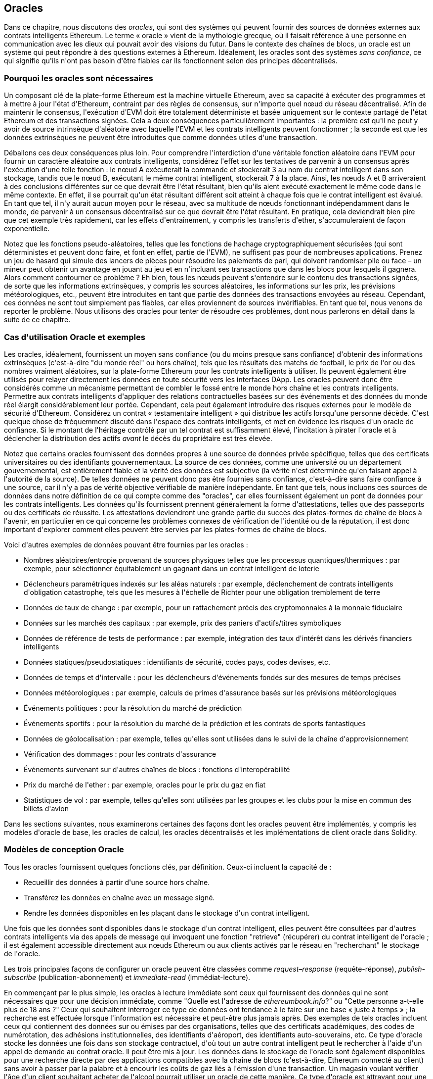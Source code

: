 [[oracles_chap]]
== Oracles

((("oracles", id="ix_11oracles-asciidoc0", range="startofrange")))Dans ce chapitre, nous discutons des _oracles_, qui sont des systèmes qui peuvent fournir des sources de données externes aux contrats intelligents Ethereum. Le terme « oracle » vient de la mythologie grecque, où il faisait référence à une personne en communication avec les dieux qui pouvait avoir des visions du futur. Dans le contexte des chaînes de blocs, un oracle est un système qui peut répondre à des questions externes à Ethereum. ((("systèmes sans confiance", seealso="oracles")))Idéalement, les oracles sont des systèmes _sans confiance_, ce qui signifie qu&#39;ils n&#39;ont pas besoin d&#39;être fiables car ils fonctionnent selon des principes décentralisés.

[[why_oracles]]
=== Pourquoi les oracles sont nécessaires

((("oracles","raisons d&#39;utilisation")))Un composant clé de la plate-forme Ethereum est la machine virtuelle Ethereum, avec sa capacité à exécuter des programmes et à mettre à jour l&#39;état d&#39;Ethereum, contraint par des règles de consensus, sur n&#39;importe quel nœud du réseau décentralisé. Afin de maintenir le consensus, l&#39;exécution d&#39;EVM doit être totalement déterministe et basée uniquement sur le contexte partagé de l&#39;état Ethereum et des transactions signées. Cela a deux conséquences particulièrement importantes : la première est qu&#39;il ne peut y avoir de source intrinsèque d&#39;aléatoire avec laquelle l&#39;EVM et les contrats intelligents peuvent fonctionner ; la seconde est que les données extrinsèques ne peuvent être introduites que comme données utiles d&#39;une transaction.

Déballons ces deux conséquences plus loin. Pour comprendre l&#39;interdiction d&#39;une véritable fonction aléatoire dans l&#39;EVM pour fournir un caractère aléatoire aux contrats intelligents, considérez l&#39;effet sur les tentatives de parvenir à un consensus après l&#39;exécution d&#39;une telle fonction : le nœud A exécuterait la commande et stockerait +3+ au nom du contrat intelligent dans son stockage, tandis que le nœud B, exécutant le même contrat intelligent, stockerait +7+ à la place. Ainsi, les nœuds A et B arriveraient à des conclusions différentes sur ce que devrait être l&#39;état résultant, bien qu&#39;ils aient exécuté exactement le même code dans le même contexte. En effet, il se pourrait qu&#39;un état résultant différent soit atteint à chaque fois que le contrat intelligent est évalué. En tant que tel, il n&#39;y aurait aucun moyen pour le réseau, avec sa multitude de nœuds fonctionnant indépendamment dans le monde, de parvenir à un consensus décentralisé sur ce que devrait être l&#39;état résultant. En pratique, cela deviendrait bien pire que cet exemple très rapidement, car les effets d&#39;entraînement, y compris les transferts d&#39;ether, s&#39;accumuleraient de façon exponentielle.

Notez que les fonctions pseudo-aléatoires, telles que les fonctions de hachage cryptographiquement sécurisées (qui sont déterministes et peuvent donc faire, et font en effet, partie de l&#39;EVM), ne suffisent pas pour de nombreuses applications. Prenez un jeu de hasard qui simule des lancers de pièces pour résoudre les paiements de pari, qui doivent randomiser pile ou face – un mineur peut obtenir un avantage en jouant au jeu et en n&#39;incluant ses transactions que dans les blocs pour lesquels il gagnera. Alors comment contourner ce problème ? Eh bien, tous les nœuds peuvent s&#39;entendre sur le contenu des transactions signées, de sorte que les informations extrinsèques, y compris les sources aléatoires, les informations sur les prix, les prévisions météorologiques, etc., peuvent être introduites en tant que partie des données des transactions envoyées au réseau. Cependant, ces données ne sont tout simplement pas fiables, car elles proviennent de sources invérifiables. En tant que tel, nous venons de reporter le problème. Nous utilisons des oracles pour tenter de résoudre ces problèmes, dont nous parlerons en détail dans la suite de ce chapitre.

[[oracle_use_cases]]
=== Cas d&#39;utilisation Oracle et exemples

((("oracles","cas d&#39;utilisation/exemples")))Les oracles, idéalement, fournissent un moyen sans confiance (ou du moins presque sans confiance) d&#39;obtenir des informations extrinsèques (c&#39;est-à-dire "du monde réel" ou hors chaîne), tels que les résultats des matchs de football, le prix de l&#39;or ou des nombres vraiment aléatoires, sur la plate-forme Ethereum pour les contrats intelligents à utiliser. Ils peuvent également être utilisés pour relayer directement les données en toute sécurité vers les interfaces DApp. Les oracles peuvent donc être considérés comme un mécanisme permettant de combler le fossé entre le monde hors chaîne et les contrats intelligents. Permettre aux contrats intelligents d&#39;appliquer des relations contractuelles basées sur des événements et des données du monde réel élargit considérablement leur portée. Cependant, cela peut également introduire des risques externes pour le modèle de sécurité d&#39;Ethereum. Considérez un contrat « testamentaire intelligent » qui distribue les actifs lorsqu&#39;une personne décède. C&#39;est quelque chose de fréquemment discuté dans l&#39;espace des contrats intelligents, et met en évidence les risques d&#39;un oracle de confiance. Si le montant de l&#39;héritage contrôlé par un tel contrat est suffisamment élevé, l&#39;incitation à pirater l&#39;oracle et à déclencher la distribution des actifs _avant_ le décès du propriétaire est très élevée.

Notez que certains oracles fournissent des données propres à une source de données privée spécifique, telles que des certificats universitaires ou des identifiants gouvernementaux. La source de ces données, comme une université ou un département gouvernemental, est entièrement fiable et la vérité des données est subjective (la vérité n&#39;est déterminée qu&#39;en faisant appel à l&#39;autorité de la source). De telles données ne peuvent donc pas être fournies sans confiance, c&#39;est-à-dire sans faire confiance à une source, car il n&#39;y a pas de vérité objective vérifiable de manière indépendante. En tant que tels, nous incluons ces sources de données dans notre définition de ce qui compte comme des "oracles", car elles fournissent également un pont de données pour les contrats intelligents. Les données qu&#39;ils fournissent prennent généralement la forme d&#39;attestations, telles que des passeports ou des certificats de réussite. Les attestations deviendront une grande partie du succès des plates-formes de chaîne de blocs à l&#39;avenir, en particulier en ce qui concerne les problèmes connexes de vérification de l&#39;identité ou de la réputation, il est donc important d&#39;explorer comment elles peuvent être servies par les plates-formes de chaîne de blocs.

Voici d&#39;autres exemples de données pouvant être fournies par les oracles :

* Nombres aléatoires/entropie provenant de sources physiques telles que les processus quantiques/thermiques : par exemple, pour sélectionner équitablement un gagnant dans un contrat intelligent de loterie
* Déclencheurs paramétriques indexés sur les aléas naturels : par exemple, déclenchement de contrats intelligents d&#39;obligation catastrophe, tels que les mesures à l&#39;échelle de Richter pour une obligation tremblement de terre
* Données de taux de change : par exemple, pour un rattachement précis des cryptomonnaies à la monnaie fiduciaire
* Données sur les marchés des capitaux : par exemple, prix des paniers d&#39;actifs/titres symboliques
* Données de référence de tests de performance : par exemple, intégration des taux d&#39;intérêt dans les dérivés financiers intelligents
* Données statiques/pseudostatiques : identifiants de sécurité, codes pays, codes devises, etc.
* Données de temps et d&#39;intervalle : pour les déclencheurs d&#39;événements fondés sur des mesures de temps précises
* Données météorologiques : par exemple, calculs de primes d&#39;assurance basés sur les prévisions météorologiques
* Événements politiques : pour la résolution du marché de prédiction
* Événements sportifs : pour la résolution du marché de la prédiction et les contrats de sports fantastiques
* Données de géolocalisation : par exemple, telles qu&#39;elles sont utilisées dans le suivi de la chaîne d&#39;approvisionnement
* Vérification des dommages : pour les contrats d&#39;assurance
* Événements survenant sur d&#39;autres chaînes de blocs : fonctions d&#39;interopérabilité
* Prix du marché de l&#39;ether : par exemple, oracles pour le prix du gaz en fiat
* Statistiques de vol : par exemple, telles qu&#39;elles sont utilisées par les groupes et les clubs pour la mise en commun des billets d&#39;avion


Dans les sections suivantes, nous examinerons certaines des façons dont les oracles peuvent être implémentés, y compris les modèles d&#39;oracle de base, les oracles de calcul, les oracles décentralisés et les implémentations de client oracle dans Solidity.

[[oracle_design_patterns]]
=== Modèles de conception Oracle

((("oracles","modèle de conception", id="ix_11oracles-asciidoc1", range="startofrange")))Tous les oracles fournissent quelques fonctions clés, par définition. Ceux-ci incluent la capacité de :

* Recueillir des données à partir d&#39;une source hors chaîne.
* Transférez les données en chaîne avec un message signé.
* Rendre les données disponibles en les plaçant dans le stockage d&#39;un contrat intelligent.

Une fois que les données sont disponibles dans le stockage d&#39;un contrat intelligent, elles peuvent être consultées par d&#39;autres contrats intelligents via des appels de message qui invoquent une fonction "retrieve" (récupérer) du contrat intelligent de l&#39;oracle ; il est également accessible directement aux nœuds Ethereum ou aux clients activés par le réseau en "recherchant" le stockage de l&#39;oracle.

Les trois principales façons de configurer un oracle peuvent être classées comme _request–response_ (requête-réponse), pass:[<span class="keep-together"><em>publish-subscribe</em></span>] (publication-abonnement) et _immediate-read_ (immédiat-lecture).

((("oracles à lecture immédiate")))((("oracles","à lecture immédiate"))) En commençant par le plus simple, les oracles à lecture immédiate sont ceux qui fournissent des données qui ne sont nécessaires que pour une décision immédiate, comme "Quelle est l&#39;adresse de __ethereumbook.info__?" ou "Cette personne a-t-elle plus de 18 ans ?" Ceux qui souhaitent interroger ce type de données ont tendance à le faire sur une base « juste à temps » ; la recherche est effectuée lorsque l&#39;information est nécessaire et peut-être plus jamais après. Des exemples de tels oracles incluent ceux qui contiennent des données sur ou émises par des organisations, telles que des certificats académiques, des codes de numérotation, des adhésions institutionnelles, des identifiants d&#39;aéroport, des identifiants auto-souverains, etc. Ce type d&#39;oracle stocke les données une fois dans son stockage contractuel, d&#39;où tout un autre contrat intelligent peut le rechercher à l&#39;aide d&#39;un appel de demande au contrat oracle. Il peut être mis à jour. Les données dans le stockage de l&#39;oracle sont également disponibles pour une recherche directe par des applications compatibles avec la chaîne de blocs (c&#39;est-à-dire, Ethereum pass:[<span class="keep-together">connecté au client</span>]) sans avoir à passer par la palabre et à encourir les coûts de gaz liés à l&#39;émission d&#39;une transaction. Un magasin voulant vérifier l&#39;âge d&#39;un client souhaitant acheter de l&#39;alcool pourrait utiliser un oracle de cette manière. Ce type d&#39;oracle est attrayant pour une organisation ou une entreprise qui pourrait autrement avoir à exécuter et à entretenir des serveurs pour répondre à de telles demandes de données. Notez que les données stockées par l&#39;oracle ne sont probablement pas les données brutes que l&#39;oracle sert, par exemple, pour des raisons d&#39;efficacité ou de confidentialité. Une université peut mettre en place un oracle pour les certificats de réussite scolaire des anciens étudiants. Cependant, stocker tous les détails des certificats (qui pourraient s&#39;étendre sur des pages de cours suivis et de notes obtenues) serait excessif. Au lieu de cela, un hachage du certificat est suffisant. De même, un gouvernement pourrait souhaiter mettre les identifiants des citoyens sur la plate-forme Ethereum, où il est clair que les détails inclus doivent rester confidentiels. Encore une fois, hacher les données (plus soigneusement, dans les arbres Merkle avec des sels) et ne stocker que le hachage racine dans le stockage du contrat intelligent serait un moyen efficace d&#39;organiser un tel service.

((("oracles","publication-abonnement")))((("oracles publication-abonnement")))La configuration suivante est _publication-abonnement_ (_publish–subscribe_), où un oracle qui fournit effectivement un service de diffusion pour les données qui devraient changer de valeurs (peut-être à la fois régulièrement et fréquemment) est soit interrogé par un contrat intelligent sur la chaîne, soit surveillé par un processus hors chaîne pour les mises à jour. Cette catégorie a un modèle similaire aux flux RSS, WebSub, etc., où l&#39;oracle est mis à jour avec de nouvelles informations et un indicateur signale que de nouvelles données sont disponibles pour ceux qui se considèrent comme "abonnés". Les parties intéressées doivent soit interroger l&#39;oracle pour vérifier si les dernières informations ont changé, soit écouter les mises à jour des contrats oracle et agir lorsqu&#39;elles se produisent. Les exemples incluent les flux de prix, les informations météorologiques, les statistiques économiques ou sociales, les données de trafic, etc. Le sondage est très inefficace dans le monde des serveurs Web, mais pas dans le contexte pair à pair des plateformes en chaîne de blocs : les clients Ethereum doivent suivre avec tous les changements d&#39;état, y compris les changements de stockage de contrat, de sorte que l&#39;interrogation des changements de données est un appel local à un client synchronisé. Les journaux d&#39;événements Ethereum permettent aux applications de rechercher particulièrement, et ce facilement, les mises à jour d&#39;un oracle, et donc ce modèle peut même être considéré à certains égards comme un service "push" (d'envoi). Cependant, si l&#39;interrogation est effectuée à partir d&#39;un contrat intelligent, ce qui peut être nécessaire pour certaines applications décentralisées (par exemple, lorsque les incitations à l&#39;activation ne sont pas possibles), des dépenses importantes en gaz peuvent être engagées.

((("oracles","requête-réponse")))((("oracles de requête-réponse")))La catégorie _request–response_ (_requête-réponse_) est la plus compliquée : c&#39;est lorsque la quantité de données est trop grande pour être stocké dans un contrat intelligent et les utilisateurs ne devraient avoir besoin que d&#39;une petite partie de l&#39;ensemble de données globale à la fois. C&#39;est également un modèle applicable pour les entreprises de fournisseurs de données. Concrètement, un tel oracle pourrait être mis en œuvre comme un système de contrats intelligents en chaîne et une infrastructure hors chaîne utilisée pour surveiller les demandes et récupérer et renvoyer des données. Une demande de données à partir d&#39;une application décentralisée serait généralement un processus asynchrone impliquant un certain nombre d&#39;étapes. Dans ce modèle, premièrement, un EOA traite avec une application décentralisée, ce qui entraîne une interaction avec une fonction définie dans le contrat intelligent de l'oracle. Cette fonction initie la demande à l&#39;oracle, avec les arguments associés détaillant les données demandées en plus d&#39;informations supplémentaires pouvant inclure des fonctions de rappel et des paramètres de planification. Une fois cette transaction validée, la requête oracle peut être observée comme un événement EVM émis par le contrat oracle, ou comme un changement d&#39;état ; les arguments peuvent être récupérés et utilisés pour effectuer la requête réelle de la source de données hors chaîne. L&#39;oracle peut également exiger un paiement pour le traitement de la demande, c'est à dire le paiement du gaz pour le rappel et les autorisations d&#39;accès aux données demandées. Enfin, les données résultantes sont signées par le propriétaire de l&#39;oracle, attestant de la validité des données à un moment donné, et livrées dans une transaction à l&#39;application décentralisée qui a fait la demande, soit directement, soit via le contrat de l'oracle. En fonction des paramètres de planification, l&#39;oracle peut diffuser d&#39;autres transactions mettant à jour les données à intervalles régulières (par exemple, des informations de tarification en fin de journée).

Les étapes d&#39;un oracle de requête-réponse peuvent être résumées comme suit :

1. Recevez une requête d&#39;un DApp.
2. Analysez la requête.
3. Vérifiez que les autorisations de paiement et d&#39;accès aux données sont fournies.
4. Récupérez les données pertinentes d&#39;une source hors chaîne (et cryptez-les si nécessaire).
5. Signez la ou les transactions avec les données incluses.
6. Diffusez la ou les transactions sur le réseau.
7. Planifiez toutes les autres transactions nécessaires, telles que les notifications, etc.

Une gamme d&#39;autres régimes sont également possibles; par exemple, les données peuvent être demandées et renvoyées directement par un EOA, supprimant ainsi le besoin d&#39;un contrat intelligent d'oracle. De même, la demande et la réponse pourraient être faites vers et depuis un capteur matériel compatible avec l&#39;Internet des objets. Par conséquent, les oracles peuvent être humains, logiciels ou matériels.

Le modèle requête-réponse décrit ici est couramment observé dans les architectures client-serveur. Bien qu&#39;il s&#39;agisse d&#39;un modèle de messagerie utile qui permet aux applications d&#39;avoir une conversation bidirectionnelle, il est peut-être inapproprié dans certaines conditions. Par exemple, une obligation intelligente nécessitant un taux d&#39;intérêt auprès d&#39;un oracle pourrait devoir demander les données quotidiennement selon un modèle demande-réponse afin de s&#39;assurer que le taux est toujours correct. Étant donné que les taux d&#39;intérêt changent rarement, un modèle de publication-abonnement peut être plus approprié ici, en particulier si l&#39;on tient compte de la bande passante limitée d&#39;Ethereum.

La publication-abonnement est un modèle dans lequel les éditeurs (dans ce contexte, les oracles) n&#39;envoient pas de messages directement aux destinataires, mais classent plutôt les messages publiés dans des classes distinctes. Les abonnés peuvent exprimer leur intérêt pour une ou plusieurs classes et récupérer uniquement les messages qui les intéressent. Dans un tel modèle, un oracle pourrait écrire le taux d&#39;intérêt dans sa propre mémoire interne à chaque fois qu&#39;il change. Plusieurs DApps abonnés peuvent simplement le lire à partir du contrat oracle, réduisant ainsi l&#39;impact sur la bande passante du réseau tout en minimisant les coûts de stockage.

((("oracle de diffusion (multidiffusion)")))((("oracle de multidiffusion (diffusion)")))((("oracles","diffusion/multidiffusion")))Dans un modèle de diffusion ou de multidiffusion, un oracle publierait tous les messages sur un canal et les contrats d&#39;abonnement écouteraient le canal sous une variété de modes d&#39;abonnement. Par exemple, un oracle peut publier des messages sur un canal de taux de change de cryptomonnaie. Un contrat intelligent d&#39;abonnement pourrait demander le contenu complet de la chaîne s&#39;il avait besoin de la série chronologique pour, par exemple, un calcul de moyenne mobile ; un autre peut n&#39;exiger que le dernier taux pour un calcul du prix au comptant. Un modèle de diffusion est approprié lorsque l&#39;oracle n&#39;a pas besoin de connaître l&#39;identité du pass:[<span class="keep-together">contrat</span>] d&#39;abonnement.(((range="endofrange", startref="ix_11oracles-asciidoc1")))

[[data_authentication_sec]]
=== Authentification des données

((("authentification des données, oracles et")))((("oracles","et authentification des données")))((("oracles","authentification des données avec")))Si nous supposons que la source de les données interrogées par une DApp font à la fois autorité et sont dignes de confiance (une hypothèse non négligeable), une question reste en suspens : étant donné que l&#39;oracle et le mécanisme de requête-réponse peuvent être exploités par des entités distinctes, comment pouvons-nous faire confiance à ce mécanisme ? Il existe une réelle possibilité que les données soient altérées en transit, il est donc essentiel que les méthodes hors chaîne soient en mesure d&#39;attester de l&#39;intégrité des données renvoyées. Deux approches courantes de l&#39;authentification des données sont les _preuves d&#39;authenticité_ et les _environnements d&#39;exécution de confiance_ (TEE).

((("preuves d&#39;authenticité")))Les preuves d&#39;authenticité sont des garanties cryptographiques que les données n&#39;ont pas été falsifiées. Basées sur une variété de techniques d&#39;attestation (par exemple, des preuves signées numériquement), elles transfèrent efficacement la confiance du support de données vers l&#39;attestateur (c&#39;est-à-dire le fournisseur de l&#39;attestation). En vérifiant la preuve d&#39;authenticité en chaîne, les contrats intelligents sont en mesure de vérifier l&#39;intégrité des données avant de les exploiter. ((("Oraclize")))http://www.oraclize.it/[Oraclize] est un exemple de service oracle exploitant une variété de preuves d&#39;authenticité. ((("Preuves TLSNotary")))Une de ces preuves qui est actuellement disponible pour les requêtes de données à partir du réseau principal Ethereum est la preuve TLSNotary. Les preuves TLSNotary permettent à un client de fournir la preuve à un tiers que le trafic Web HTTPS s&#39;est produit entre le client et un serveur. Bien que HTTPS soit lui-même sécurisé, il ne prend pas en charge la signature des données. Par conséquent, les preuves TLSNotary reposent sur les signatures TLSNotary (via PageSigner). Les preuves TLSNotary s&#39;appuient sur le protocole Transport Layer Security (TLS), permettant à la clé principale TLS, qui signe les données après leur accès, d&#39;être répartie entre trois parties : le serveur (l&#39;oracle), un audité (Oraclize) et un Auditeur. Oraclize utilise une instance de machine virtuelle Amazon Web Services (AWS) comme auditeur, qui peut être vérifiée comme n&#39;ayant pas été modifiée depuis l&#39;instanciation. Cette instance AWS stocke le secret TLSNotary, lui permettant de fournir des preuves d&#39;honnêteté. Bien qu&#39;elle offre des garanties plus élevées contre la falsification des données qu&#39;un simple mécanisme de requête-réponse, cette approche nécessite l&#39;hypothèse qu&#39;Amazon lui-même ne falsifiera pas l&#39;instance de VM.

((("TEE (environnements d&#39;exécution de confiance)")))((("Crieur public")))((("environnements d&#39;exécution de confiance (TEE)")))http://www.town-crier.org/[Town Crier] est un système oracle de flux de données authentifié basé sur l&#39;approche TEE ; ces méthodes utilisent des enclaves sécurisées basées sur le matériel pour garantir l&#39;intégrité des données. Town Crier utilise Intel ((("SGX (Software Guard eXtensions)")))((("Software Guard eXtensions (SGX)")))Software Guard eXtensions (SGX) pour s&#39;assurer que les réponses des requêtes HTTPS peuvent être vérifiées comme authentiques . SGX offre des garanties d&#39;intégrité, garantissant que les applications s&#39;exécutant dans une enclave sont protégées par le CPU contre toute altération par tout autre processus. Il assure également la confidentialité, garantissant que l&#39;état d&#39;une application est opaque pour les autres processus lors de son exécution dans l&#39;enclave. Et enfin, SGX permet l&#39;attestation, en générant une preuve signée numériquement qu&#39;une application, identifiée de manière sécurisée par un hachage de sa version, s&#39;exécute réellement dans une enclave. En vérifiant cette signature numérique, il est possible pour une application décentralisée de prouver qu&#39;une instance Town Crier fonctionne en toute sécurité dans une enclave SGX. Ceci, à son tour, prouve que l&#39;instance n&#39;a pas été falsifiée et que les données émises par Town Crier sont donc authentiques. La propriété de confidentialité permet en outre à Town Crier de gérer des données privées en autorisant le chiffrement des requêtes de données à l&#39;aide de la clé publique de l&#39;instance Town Crier. L&#39;utilisation du mécanisme de requête-réponse d&#39;un oracle dans une enclave telle que SGX nous permet de penser qu&#39;il s&#39;exécute en toute sécurité sur du matériel tiers de confiance, garantissant que les données demandées sont renvoyées sans altération (en supposant que nous faisons confiance à Intel/SGX).

[[computation_oracles_sec]]
=== Oracles de calcul

((("oracles","oracles de calcul", id="ix_11oracles-asciidoc2", range="startofrange")))Jusqu&#39;à présent, nous n&#39;avons discuté des oracles que dans le contexte de la demande et de la livraison de données. Cependant, les oracles peuvent également être utilisés pour effectuer des calculs arbitraires, une fonction qui peut être particulièrement utile compte tenu de la limite de gaz de bloc inhérente à Ethereum et des coûts de calcul relativement élevés. Plutôt que de simplement relayer les résultats d&#39;une requête, les oracles de calcul peuvent être utilisés pour effectuer des calculs sur un ensemble d&#39;entrées et renvoyer un résultat calculé qu&#39;il aurait peut-être été impossible de calculer en chaîne. Par exemple, on peut utiliser un oracle pour effectuer un calcul de régression intensif afin d&#39;estimer le rendement d&#39;un contrat obligataire.

((("Oraclize")))Si vous êtes prêt à faire confiance à un service centralisé mais auditable, vous pouvez revenir à Oraclize. Ils fournissent un service qui permet aux applications décentralisées de demander la sortie d&#39;un calcul effectué dans une machine virtuelle AWS en bac à sable. L&#39;instance AWS crée un conteneur exécutable à partir d&#39;un fichier Dockerfile configuré par l&#39;utilisateur, compressé dans une archive qui est téléchargée sur le système de fichiers décentralisé (IPFS ; voir <<data_storage_sec>>). Sur demande, Oraclize récupère cette archive à l&#39;aide de son hachage, puis initialise et exécute le conteneur Docker sur AWS, en transmettant tous les arguments fournis à l&#39;application en tant que variables d&#39;environnement. L&#39;application conteneurisée effectue le calcul, soumis à une contrainte de temps, et écrit le résultat sur la sortie standard, où il peut être récupéré par Oraclize et renvoyé à l&#39;application décentralisée. Oraclize propose actuellement ce service sur une instance AWS t2.micro auditable, donc si le calcul a une valeur non triviale, il est possible de vérifier que le bon conteneur Docker a été exécuté. Néanmoins, ce n&#39;est pas une solution véritablement décentralisée.

((("cryptlet")))Le concept de "cryptlet" en tant que norme pour les vérités d&#39;oracle vérifiables a été formalisé dans le cadre plus large de l&#39;ESC Framework de Microsoft. Les cryptlets s&#39;exécutent dans une capsule chiffrée qui fait abstraction de l&#39;infrastructure, telle que les Entrées/Sorties, et auquel le CryptoDelegate est attaché afin que les messages entrants et sortants soient signés, validés et prouvés automatiquement. Les cryptlets prennent en charge les transactions distribuées afin que la logique de contrat puisse prendre en charge des transactions complexes à plusieurs étapes, à plusieurs chaînes de blocs et de systèmes externes de manière ACID. Cela permet aux développeurs de créer des résolutions portables, isolées et privées de la vérité à utiliser dans les contrats intelligents. Les cryptlets suivent le format indiqué ici :

[source,solidity]
----
public class SampleContractCryptlet : Cryptlet
  {
        public SampleContractCryptlet(Guid id, Guid bindingId, string name,
            string address, IContainerServices hostContainer, bool contract)
            : base(id, bindingId, name, address, hostContainer, contract)
        {
            MessageApi = new CryptletMessageApi(GetType().FullName,
                new SampleContractConstructor())
----

((("TrueBit")))Pour une solution plus décentralisée, nous pouvons nous tourner vers https://truebit.io/[TrueBit], qui offre une solution de calcul hors chaîne évolutive et vérifiable. Ils utilisent un système de solveurs et de vérificateurs qui sont incités à effectuer des calculs et à vérifier ces calculs, respectivement. Si une solution est contestée, un processus de vérification itératif sur des sous-ensembles du calcul est effectué en chaîne, une sorte de « jeu de vérification ». Le jeu se déroule à travers une série de tours, chacun vérifiant de manière récursive un sous-ensemble de plus en plus petit du calcul. Le jeu atteint finalement un tour final, où le défi est suffisamment trivial pour que les juges - les mineurs d&#39;Ethereum - puissent rendre une décision finale sur la question de savoir si le défi a été relevé, en chaîne. En effet, TrueBit est une implémentation d&#39;un marché de calcul, permettant aux applications décentralisées de payer pour un calcul vérifiable à effectuer en dehors du réseau, mais s&#39;appuyant sur Ethereum pour faire respecter les règles du jeu de vérification. En théorie, cela permet aux contrats intelligents sans confiance d&#39;effectuer en toute sécurité n&#39;importe quelle tâche de calcul.

Un large éventail d&#39;applications existe pour des systèmes comme TrueBit, allant de l&#39;apprentissage automatique à la vérification de la preuve de travail. Un exemple de ce dernier est le pont Doge-Ethereum, qui utilise TrueBit pour vérifier la preuve de travail de Dogecoin (Scrypt), qui est une fonction gourmande en mémoire et en calcul qui ne peut pas être calculée dans la limite de gaz du bloc Ethereum. En effectuant cette vérification sur TrueBit, il a été possible de vérifier en toute sécurité les transactions Dogecoin dans un contrat intelligent sur le testnet Rinkeby d&#39;Ethereum.(((range="endofrange", startref="ix_11oracles-asciidoc2")))

[[decentralized_orackes_sec]]
=== Oracles décentralisés

((("oracles","décentralisé")))Alors que les données centralisées ou les oracles de calcul suffisent pour de nombreuses applications, ils représentent des points de défaillance uniques dans le réseau Ethereum. Un certain nombre de schémas ont été proposés autour de l&#39;idée d&#39;oracles décentralisés comme moyen d&#39;assurer la disponibilité des données et la création d&#39;un réseau de fournisseurs de données individuels avec un système d&#39;agrégation de données en chaîne.

((("ChainLink")))https://www.smartcontract.com/link[ChainLink] a proposé un réseau oracle décentralisé composé de trois contrats intelligents clés : un contrat de réputation, un contrat de correspondance des commandes et un contrat d&#39;agrégation — et un registre hors chaîne des fournisseurs de données. Le contrat de réputation est utilisé pour suivre les performances des fournisseurs de données. Les scores du contrat de réputation sont utilisés pour remplir le registre hors chaîne. Le contrat d&#39;appariement des commandes sélectionne les offres des oracles à l&#39;aide du contrat de réputation. Il finalise ensuite un accord de niveau de service, qui inclut les paramètres de requête et le nombre d&#39;oracles requis. Cela signifie que l&#39;acheteur n&#39;a pas besoin de traiter directement avec les oracles individuels. Le contrat d&#39;agrégation collecte les réponses (soumises à l&#39;aide d&#39;un schéma de validation-révélation) de plusieurs oracles, calcule le résultat collectif final de la requête et réinjecte finalement les résultats dans le contrat de réputation.

L&#39;un des principaux défis d&#39;une telle approche décentralisée est la formulation de la fonction d&#39;agrégation. ChainLink propose de calculer une réponse pondérée, permettant de rapporter un score de validité pour chaque réponse oracle. La détection d&#39;un score «invalide» ici n&#39;est pas triviale, car elle repose sur la prémisse que les points de données aberrants, mesurés par les écarts par rapport aux réponses fournies par les pairs, sont incorrects. Le calcul d&#39;un score de validité basé sur l&#39;emplacement d&#39;une réponse oracle parmi une distribution de réponses risque de pénaliser les réponses correctes par rapport aux réponses moyennes. Par conséquent, ChainLink propose un ensemble standard de contrats d&#39;agrégation, mais permet également de spécifier des contrats d&#39;agrégation personnalisés.

((("Protocole SchellingCoin")))Une idée connexe est le protocole SchellingCoin. Ici, plusieurs participants rapportent des valeurs et la médiane est considérée comme la « bonne » réponse. Les déclarants sont tenus de fournir un acompte qui est redistribué en faveur de valeurs plus proches de la médiane, incitant ainsi à déclarer des valeurs similaires aux autres. Une valeur commune, également connue sous le nom de point de Schelling, que les répondants pourraient considérer comme la cible naturelle et évidente autour de laquelle se coordonner devrait être proche de la valeur réelle.

Jason Teutsch de TrueBit a récemment proposé une nouvelle conception pour un oracle décentralisé de disponibilité des données hors chaîne. Cette conception s&#39;appuie sur une chaîne de blocs de preuve de travail dédiée qui est capable de signaler correctement si les données enregistrées sont disponibles ou non à une époque donnée. Les mineurs tentent de télécharger, stocker et propager toutes les données actuellement enregistrées, garantissant ainsi que les données sont disponibles localement. Bien qu&#39;un tel système soit coûteux dans le sens où chaque nœud de minage stocke et propage toutes les données enregistrées, le système permet de réutiliser le stockage en libérant les données après la fin de la période d&#39;enregistrement.

[[oracle_client_interfaces_in_solidity_sec]]
=== Interfaces clients Oracle en Solidity

((("oracles","interfaces client dans Solidity", id="ix_11oracles-asciidoc3", range="startofrange")))((("Oraclize", id="ix_11oracles-asciidoc4", range="startofrange" )))((("Solidity","interfaces client Oracle dans", id="ix_11oracles-asciidoc5", range="startofrange")))<<using_oraclize_to_update_the_eth_usd>> est un exemple Solidity démontrant comment Oraclize peut être utilisé pour interroger en continu le prix ETH/USD à partir d&#39;une API et stocker le résultat de manière utilisable.

[[using_oraclize_to_update_the_eth_usd]]
.Utilisation d&#39;Oraclize pour mettre à jour le taux de change ETH/USD à partir d&#39;une source externe
====
[source,solidity]
----
/*
Défileur de prix ETH/USD tirant parti de l&#39;API CryptoCompare

Ce contrat garde en mémoire un prix ETH/USD mis à jour,
qui est mis à jour toutes les 10 minutes.
*/

pragma solidity ^0.4.1;
import "github.com/oraclize/ethereum-api/oraclizeAPI.sol";

/*
   "oraclize_" prepended methods indicate inheritance from "usingOraclize"
*/
contract EthUsdPriceTicker is usingOraclize {

    uint public ethUsd;

    event newOraclizeQuery(string description);
    event newCallbackResult(string result);

    function EthUsdPriceTicker() payable {
        // signale la génération et le stockage de la preuve TLSN sur IPFS
        oraclize_setProof(proofType_TLSNotary | proofStorage_IPFS);

        // demande de requête
        queryTicker();
    }

    function __callback(bytes32 _queryId, string _result, bytes _proof) public {
        if (msg.sender != oraclize_cbAddress()) throw;
        newCallbackResult(_result);

        /*
        * Analyse la chaîne de résultat en un entier non signé pour une utilisation en chaîne.
        * Utilise l&#39;assistant "parseInt" hérité de "usingOraclize", permettant
        * un résultat de chaîne tel que "123.45" à convertir en uint 12345.
        */
        ethUsd = parseInt(_result, 2);

        // appelé depuis le rappel puisque nous interrogeons le prix
        queryTicker();
    }

    function queryTicker() external payable {
        if (oraclize_getPrice("URL") > this.balance) {
            newOraclizeQuery("Oraclize query was NOT sent, please add some ETH
                to cover for the query fee");
        } else {
            newOraclizeQuery("Oraclize query was sent, standing by for the
                answer...");

            // les paramètres de la requête sont (délai en secondes, type de source de données,
            // argument de source de données)
            // spécifie JSONPath, pour récupérer une partie spécifique du résultat de l&#39;API JSON
            oraclize_query(60 * 10, "URL",
                "json(https://min-api.cryptocompare.com/data/price?\
                fsym=ETH&tsyms=USD,EUR,GBP).USD");
        }
    }
}
----
====

Pour s&#39;intégrer à Oraclize, le contrat +EthUsdPriceTicker+ doit être un enfant de pass:[<span class="keep-together"><code>usingOraclize</code></span>]; le contrat +usingOraclize+ est défini dans le fichier _oraclizeAPI_. La demande de données est effectuée à l&#39;aide de la fonction +oraclize_query+, qui est héritée du contrat +usingOraclize+. Il s&#39;agit d&#39;une fonction surchargée qui attend au moins deux arguments :

* La source de données prise en charge à utiliser, telle que URL, WolframAlpha, IPFS ou calculation
* L&#39;argument de la source de données donnée, qui peut inclure l&#39;utilisation d&#39;assistants d&#39;analyse JSON ou XML

La requête de prix est effectuée dans la fonction +queryTicker+. Afin d&#39;effectuer la requête, Oraclize exige le paiement d&#39;une somme modique en ether, couvrant le coût du gaz pour traiter le résultat et le transmettre à la fonction +pass:[__]callback+ et un supplément d&#39;accompagnement pour le service. Ce montant dépend de la source de données et, le cas échéant, du type de preuve d&#39;authenticité requis. Une fois les données récupérées, la fonction +pass:[__]callback+ est appelée par un compte contrôlé par Oraclize autorisé à effectuer le rappel ; il transmet la valeur de réponse et un argument +queryId+ unique, qui, par exemple, peut être utilisé pour gérer et suivre plusieurs rappels en attente d&#39;Oraclize.

((("BlockOne IQ")))Le fournisseur de données financières Thomson Reuters fournit également un service oracle pour Ethereum, appelé BlockOne IQ, permettant de demander des données de marché et de référence par des contrats intelligents exécutés sur des réseaux privés ou autorisés. <<contract_calling_the_blockone_iq_service_for_market_data>> montre l&#39;interface pour l&#39;oracle, et un contrat client qui fera la demande.

[[contract_calling_the_blockone_iq_service_for_market_data]]
.Contrat faisant appel au service BlockOne IQ pour les données de marché
====
[source,solidity]
----
pragma solidity ^0.4.11;

contract Oracle {
    uint256 public divisor;
    function initRequest(
       uint256 queryType, function(uint256) external onSuccess,
       function(uint256
    ) external onFailure) public returns (uint256 id);
    function addArgumentToRequestUint(uint256 id, bytes32 name, uint256 arg) public;
    function addArgumentToRequestString(uint256 id, bytes32 name, bytes32 arg)
        public;
    function executeRequest(uint256 id) public;
    function getResponseUint(uint256 id, bytes32 name) public constant
        returns(uint256);
    function getResponseString(uint256 id, bytes32 name) public constant
        returns(bytes32);
    function getResponseError(uint256 id) public constant returns(bytes32);
    function deleteResponse(uint256 id) public constant;
}

contract OracleB1IQClient {

    Oracle private oracle;
    event LogError(bytes32 description);

    function OracleB1IQClient(address addr) external payable {
        oracle = Oracle(addr);
        getIntraday("IBM", now);
    }

    function getIntraday(bytes32 ric, uint256 timestamp) public {
        uint256 id = oracle.initRequest(0, this.handleSuccess, this.handleFailure);
        oracle.addArgumentToRequestString(id, "symbol", ric);
        oracle.addArgumentToRequestUint(id, "timestamp", timestamp);
        oracle.executeRequest(id);
    }

    function handleSuccess(uint256 id) public {
        assert(msg.sender == address(oracle));
        bytes32 ric = oracle.getResponseString(id, "symbol");
        uint256 open = oracle.getResponseUint(id, "open");
        uint256 high = oracle.getResponseUint(id, "high");
        uint256 low = oracle.getResponseUint(id, "low");
        uint256 close = oracle.getResponseUint(id, "close");
        uint256 bid = oracle.getResponseUint(id, "bid");
        uint256 ask = oracle.getResponseUint(id, "ask");
        uint256 timestamp = oracle.getResponseUint(id, "timestamp");
        oracle.deleteResponse(id);
        // Faire quelque chose avec les données de prix
    }

    function handleFailure(uint256 id) public {
        assert(msg.sender == address(oracle));
        bytes32 error = oracle.getResponseError(id);
        oracle.deleteResponse(id);
        emit LogError(error);
    }

}
----
====

La demande de données est initiée à l&#39;aide de la fonction +initRequest+, qui permet de spécifier le type de requête (dans cet exemple, une demande de prix infrajournalier), en plus de deux fonctions de rappel.
Cela renvoie un identifiant +uint256+ qui peut ensuite être utilisé pour fournir des arguments supplémentaires. La fonction +addArgumentToRequestString+ permet de spécifier le Reuters Instrument Code (RIC), ici pour le stock IBM, et pass:[<span class="keep-together"><code>addArgumentToRequestUint</code></span>] permet de spécifier l&#39;horodatage. Maintenant, passer un alias pour +block.timestamp+ récupérera le prix actuel pour IBM. La requête est alors exécutée par la fonction +executeRequest+. Une fois la requête traitée, le contrat oracle appellera la fonction callback +onSuccess+ avec l&#39;identifiant de la requête, permettant de récupérer les données résultantes ; en cas d&#39;échec de la récupération, le rappel pass:[<span class="keep-together"><code>onFailure</code></span>] renverra un code d&#39;erreur à la place. Les champs disponibles qui peuvent être récupérés en cas de succès incluent les prix +open+, +high+, +low+, +close+ (OHLC) et +bid+/+ask+.(((range="endofrange", startref="ix_11oracles-asciidoc5")))(((range="endofrange", startref="ix_11oracles-asciidoc4")))(((range="endofrange", startref="ix_11oracles-asciidoc3")))


=== Conclusion

Comme vous pouvez le constater, les oracles fournissent un service crucial aux contrats intelligents : ils apportent des faits externes à l&#39;exécution du contrat. Avec cela, bien sûr, les oracles présentent également un risque important - s&#39;ils sont des sources fiables et peuvent être compromis, ils peuvent entraîner une exécution compromise des contrats intelligents qu&#39;ils alimentent.

Généralement, lorsque vous envisagez l&#39;utilisation d&#39;un oracle, faites très attention au _modèle de confiance_. Si vous supposez que l&#39;oracle est digne de confiance, vous risquez de compromettre la sécurité de votre contrat intelligent en l&#39;exposant à des entrées potentiellement fausses. Cela dit, les oracles peuvent être très utiles si les hypothèses de sécurité sont soigneusement prises en compte.

Les oracles décentralisés peuvent résoudre certains de ces problèmes et proposer des contrats intelligents Ethereum sans confiance en données externes. Choisissez avec soin et vous pourrez commencer à explorer le pont entre Ethereum et le "monde réel" qu&#39;offrent les oracles.(((range="endofrange", startref="ix_11oracles-asciidoc0")))
